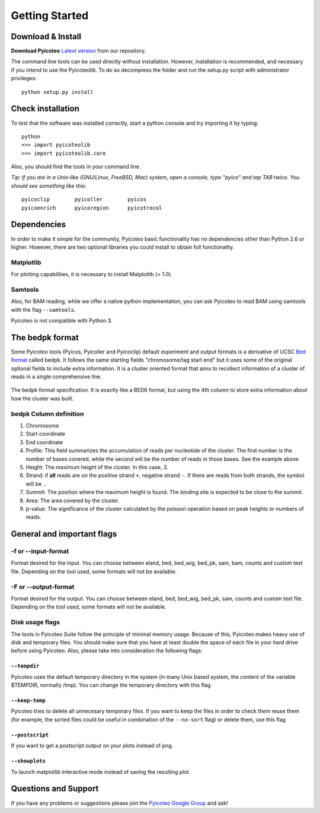 .. _intro:

Getting Started
===============

Download & Install
------------------

**Download Pyicoteo**  `Latest version`_ from our repository.

.. _`Latest version`: https://github.com/RegulatoryGenomicsUPF/pyicoteo/tags

.. _`Old Sourceforge repository`: http://sourceforge.net/projects/pyicos/ 


The command line tools can be used directly without installation. However, installation is recommended, and necessary if you intend to use the Pyicoteolib. To do so decompress the folder and run the setup.py script with administrator privileges::

    python setup.py install

Check installation
------------------

To test that the software was installed correctly, start a python console and try importing it by typing::

    python
    >>> import pyicoteolib
    >>> import pyicoteolib.core

Also, you should find the tools in your command line. 

*Tip: If you are in a Unix-like (GNU/Linux, FreeBSD, Mac) system, open a console, type "pyico" and tap TAB twice. You should see something like this*::

  pyicoclip        pyicoller        pyicos                    
  pyicoenrich      pyicoregion      pyicotrocol

Dependencies
----------------

In order to make it simple for the community, Pyicoteo basic functionality has no dependencies other than Python 2.6 or higher. However, there are two optional libraries you could install to obtain full functionality.

Matplotlib
^^^^^^^^^^

For plotting capabilities, it is necessary to install Matplotlib (> 1.0). 

Samtools
^^^^^^^^^

Also, for BAM reading, while we offer a native python implementation, you can ask Pyicoteo to read BAM using samtools with the flag ``--samtools``. 

Pyicoteo is not compatible with Python 3.


The bedpk format
----------------

Some Pyicoteo tools (Pyicos, Pyicoller and Pyicoclip) default experiment and output formats is a derivative of UCSC `Bed format <http://genome.ucsc.edu/FAQ/FAQformat.html#format1>`_ called bedpk. It follows the same starting fields "chromosome/tag start end" but it uses some of the original optional fields to include extra information. It is a cluster oriented format that aims to recollect information of a cluster of reads in a single comprehensive line. 


.. figure:: images/bedpk_format.svg.png 
        :width: 50em
        :align: center

        The bedpk format specification. It is exactly like a BED6 format, but using the 4th column to store extra information about how the cluster was built. 

bedpk Column definition
^^^^^^^^^^^^^^^^^^^^^^^^^

1) Chromosome
2) Start coordinate
3) End coordinate
4) Profile: This field summarizes the accumulation of reads per nucleotide of the cluster. The first number is the number of bases covered, while the second will be the number of reads in those bases. See the example above
5) Height: The maximum height of the cluster. In this case, 3.
6) Strand: if **all** reads are on the positive strand ``+``, negative strand ``-``. If there are reads from both strands, the symbol will be ``.``
7) Summit: The position where the maximum height is found. The binding site is expected to be close to the summit.
8) Area: The area covered by the cluster.
9) p-value: The significance of the cluster calculated by the poisson operation based on peak heights or numbers of reads.


General and important flags
------------------------------

-f or --input-format
^^^^^^^^^^^^^^^^^^^^^^^

Format desired for the input. You can choose between eland, bed, bed_wig, bed_pk, sam, bam, counts and custom text file. Depending on the tool used, some formats will not be available. 

-F or --output-format
^^^^^^^^^^^^^^^^^^^^^^^^

Format desired for the output. You can choose between eland, bed, bed_wig, bed_pk, sam, counts and custom text file. Depending on the tool used, some formats will not be available. 


Disk usage flags
^^^^^^^^^^^^^^^^^^

The tools in Pyicoteo Suite follow the principle of minimal memory usage. Because of this, Pyicoteo makes heavy use of disk and temporary files. You should make sure that you have at least double the space of each file in your hard drive before using Pyicoteo. Also, please take into consideration the following flags:


``--tempdir``
""""""""""""""""""

Pyicoteo uses the default temporary directory in the system (in many Unix based system, the content of the variable $TEMPDIR, normally /tmp). You can change the temporary directory with this flag.

``--keep-temp``
""""""""""""""""""

Pyicoteo tries to delete all unnecesary temporary files. If you want to keep the files in order to check them reuse them (for example, the sorted files could be useful in combination of the ``--no-sort`` flag) or delete them, use this flag


``--postscript``
""""""""""""""""""

If you want to get a postscript output on your plots instead of png.

``--showplots``
""""""""""""""""""

To launch matplotlib interactive mode instead of saving the resulting plot. 



Questions and Support
---------------------

If you have any problems or suggestions please join the `Pyicoteo Google Group`_ and ask! 

.. _`Pyicoteo Google Group`: http://groups.google.com/group/pyicoteo